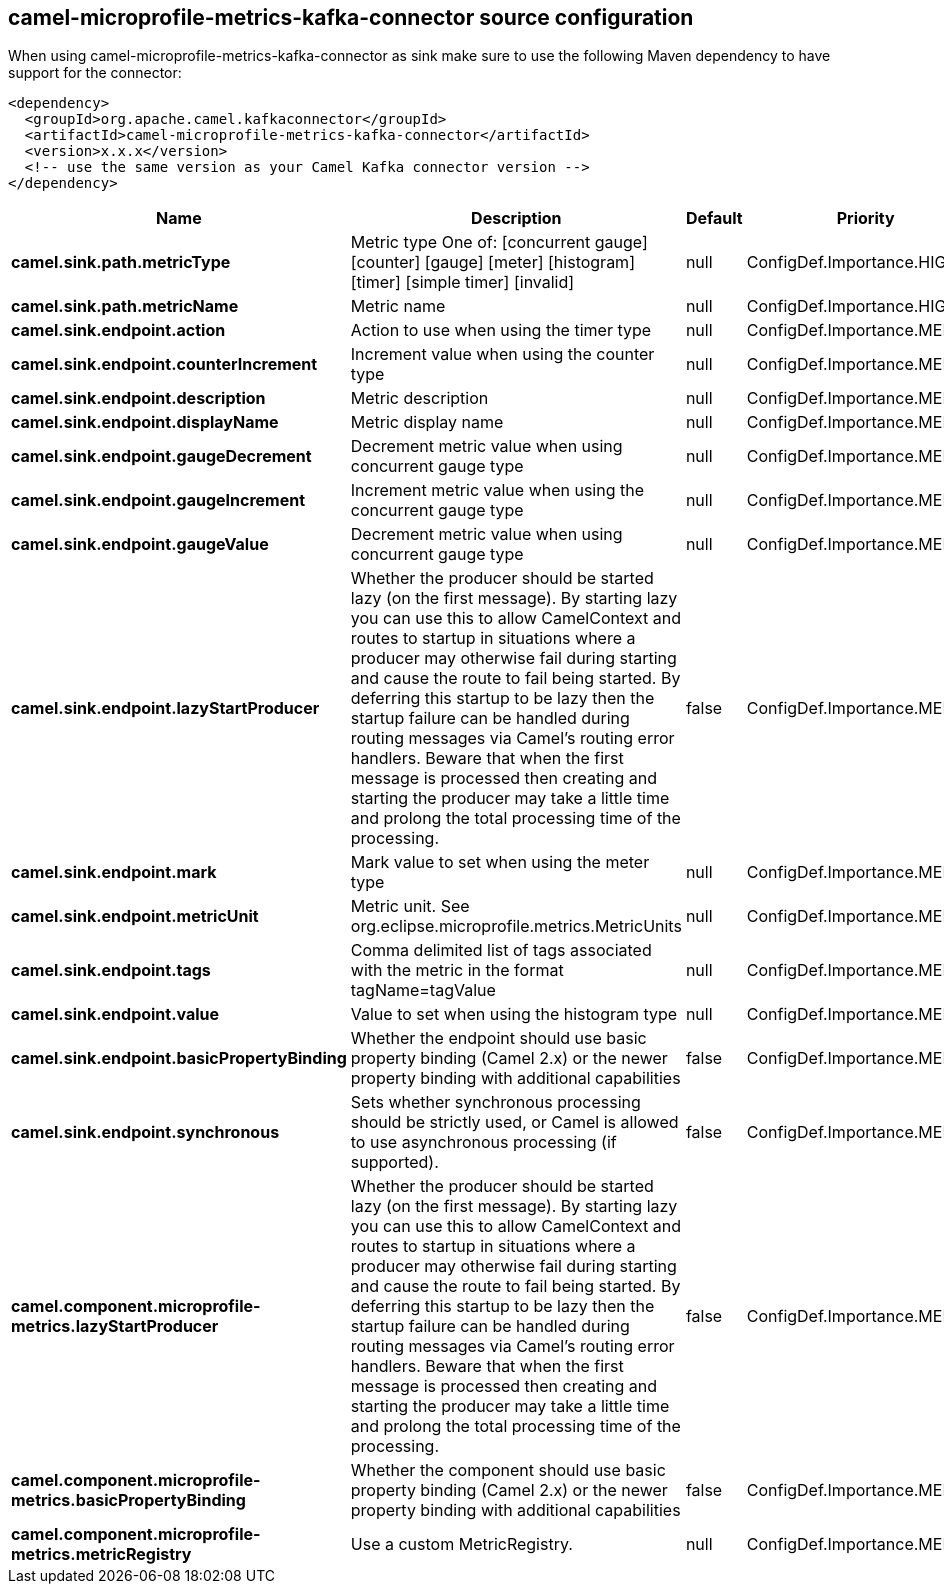 // kafka-connector options: START
== camel-microprofile-metrics-kafka-connector source configuration

When using camel-microprofile-metrics-kafka-connector as sink make sure to use the following Maven dependency to have support for the connector:

[source,xml]
----
<dependency>
  <groupId>org.apache.camel.kafkaconnector</groupId>
  <artifactId>camel-microprofile-metrics-kafka-connector</artifactId>
  <version>x.x.x</version>
  <!-- use the same version as your Camel Kafka connector version -->
</dependency>
----


[width="100%",cols="2,5,^1,2",options="header"]
|===
| Name | Description | Default | Priority
| *camel.sink.path.metricType* | Metric type One of: [concurrent gauge] [counter] [gauge] [meter] [histogram] [timer] [simple timer] [invalid] | null | ConfigDef.Importance.HIGH
| *camel.sink.path.metricName* | Metric name | null | ConfigDef.Importance.HIGH
| *camel.sink.endpoint.action* | Action to use when using the timer type | null | ConfigDef.Importance.MEDIUM
| *camel.sink.endpoint.counterIncrement* | Increment value when using the counter type | null | ConfigDef.Importance.MEDIUM
| *camel.sink.endpoint.description* | Metric description | null | ConfigDef.Importance.MEDIUM
| *camel.sink.endpoint.displayName* | Metric display name | null | ConfigDef.Importance.MEDIUM
| *camel.sink.endpoint.gaugeDecrement* | Decrement metric value when using concurrent gauge type | null | ConfigDef.Importance.MEDIUM
| *camel.sink.endpoint.gaugeIncrement* | Increment metric value when using the concurrent gauge type | null | ConfigDef.Importance.MEDIUM
| *camel.sink.endpoint.gaugeValue* | Decrement metric value when using concurrent gauge type | null | ConfigDef.Importance.MEDIUM
| *camel.sink.endpoint.lazyStartProducer* | Whether the producer should be started lazy (on the first message). By starting lazy you can use this to allow CamelContext and routes to startup in situations where a producer may otherwise fail during starting and cause the route to fail being started. By deferring this startup to be lazy then the startup failure can be handled during routing messages via Camel's routing error handlers. Beware that when the first message is processed then creating and starting the producer may take a little time and prolong the total processing time of the processing. | false | ConfigDef.Importance.MEDIUM
| *camel.sink.endpoint.mark* | Mark value to set when using the meter type | null | ConfigDef.Importance.MEDIUM
| *camel.sink.endpoint.metricUnit* | Metric unit. See org.eclipse.microprofile.metrics.MetricUnits | null | ConfigDef.Importance.MEDIUM
| *camel.sink.endpoint.tags* | Comma delimited list of tags associated with the metric in the format tagName=tagValue | null | ConfigDef.Importance.MEDIUM
| *camel.sink.endpoint.value* | Value to set when using the histogram type | null | ConfigDef.Importance.MEDIUM
| *camel.sink.endpoint.basicPropertyBinding* | Whether the endpoint should use basic property binding (Camel 2.x) or the newer property binding with additional capabilities | false | ConfigDef.Importance.MEDIUM
| *camel.sink.endpoint.synchronous* | Sets whether synchronous processing should be strictly used, or Camel is allowed to use asynchronous processing (if supported). | false | ConfigDef.Importance.MEDIUM
| *camel.component.microprofile-metrics.lazyStartProducer* | Whether the producer should be started lazy (on the first message). By starting lazy you can use this to allow CamelContext and routes to startup in situations where a producer may otherwise fail during starting and cause the route to fail being started. By deferring this startup to be lazy then the startup failure can be handled during routing messages via Camel's routing error handlers. Beware that when the first message is processed then creating and starting the producer may take a little time and prolong the total processing time of the processing. | false | ConfigDef.Importance.MEDIUM
| *camel.component.microprofile-metrics.basicPropertyBinding* | Whether the component should use basic property binding (Camel 2.x) or the newer property binding with additional capabilities | false | ConfigDef.Importance.MEDIUM
| *camel.component.microprofile-metrics.metricRegistry* | Use a custom MetricRegistry. | null | ConfigDef.Importance.MEDIUM
|===


// kafka-connector options: END
